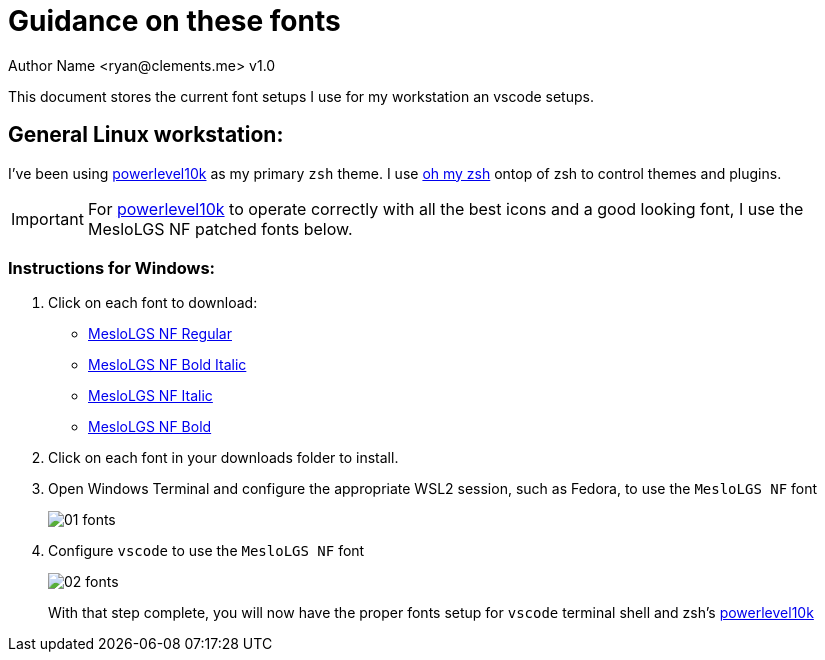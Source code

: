 = Guidance on these fonts
Author Name <ryan@clements.me> v1.0
:icons: font
ifdef::env-github[]
:tip-caption: :bulb:
:note-caption: :information_source:
:important-caption: :heavy_exclamation_mark:
:caution-caption: :fire:
:warning-caption: :warning:
endif::[]

This document stores the current font setups I use for my workstation an vscode 
setups.

== General Linux workstation:

I've been using https://github.com/romkatv/powerlevel10k/blob/master/README.md[powerlevel10k] 
as my primary `zsh` theme. I use https://ohmyz.sh/[oh my zsh] ontop of zsh to 
control themes and plugins.

IMPORTANT: For 
https://github.com/romkatv/powerlevel10k/blob/master/README.md[powerlevel10k]
to operate correctly with all the best icons and a good looking font, I use
the MesloLGS NF patched fonts below.

=== Instructions for Windows:

. Click on each font to download:
+
* link:++resources/fonts/MesloLGS NF Bold Regular.ttf++[MesloLGS NF Regular]
* link:++resources/fonts/MesloLGS NF Bold Bold Italic.ttf++[MesloLGS NF Bold Italic]
* link:++resources/fonts/MesloLGS NF Bold Italic.ttf++[MesloLGS NF Italic]
* link:++resources/fonts/MesloLGS NF Bold Bold.ttf++[MesloLGS NF Bold]
+
. Click on each font in your downloads folder to install.

. Open Windows Terminal and configure the appropriate WSL2 session, such as 
Fedora, to use the `MesloLGS NF` font
+
image:images/01-fonts.png[]
+
. Configure `vscode` to use the `MesloLGS NF` font
+
image:images/02-fonts.png[]
+
With that step complete, you will now have the proper fonts setup for `vscode` 
terminal shell and zsh's https://github.com/romkatv/powerlevel10k/blob/master/README.md[powerlevel10k]


